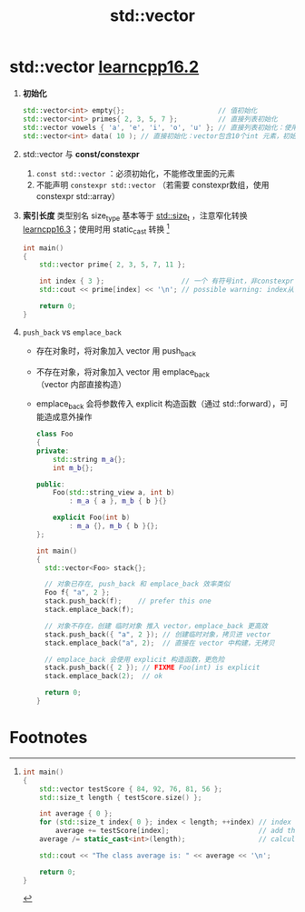 :PROPERTIES:
:ID:       d69bd9f3-2e77-4ec3-9a7b-b655fbc7ba44
:END:
#+title: std::vector
#+filetags: cpp

* std::vector [[https://www.learncpp.com/cpp-tutorial/introduction-to-stdvector-and-list-constructors/][learncpp16.2]]
1. *初始化*
   #+begin_src cpp :results output :namespaces std :includes <iostream>
   std::vector<int> empty{};                       // 值初始化
   std::vector<int> primes{ 2, 3, 5, 7 };          // 直接列表初始化
   std::vector vowels { 'a', 'e', 'i', 'o', 'u' }; // 直接列表初始化：使用 CTAD（cpp17）
   std::vector<int> data( 10 ); // 直接初始化：vector包含10个int 元素，初始化为 0
   #+end_src

2. std::vector 与 *const/constexpr*
   1. =const std::vector= ：必须初始化，不能修改里面的元素
   2. 不能声明 =constexpr std::vector= （若需要 constexpr数组，使用 constexpr std::array）

3. *索引长度* 类型别名 size_type 基本等于 [[id:9db0adc8-8d90-40c1-9249-0f80bf4ece43][std::size_t]] ，注意窄化转换 [[https://www.learncpp.com/cpp-tutorial/stdvector-and-the-unsigned-length-and-subscript-problem/][learncpp16.3]]；使用时用 static_cast 转换 [fn:1]
   #+begin_src cpp :results output :namespaces std :includes <iostream> <vector>
   int main()
   {
       std::vector prime{ 2, 3, 5, 7, 11 };

       int index { 3 };                   // 一个 有符号int，非constexpr
       std::cout << prime[index] << '\n'; // possible warning: index从 int 窄化转换到 std::size_t；若 index是负数，转为 size_t，会变成一个非常大的正数

       return 0;
   }
   #+end_src

4. =push_back= vs =emplace_back=
   - 存在对象时，将对象加入 vector 用 push_back
   - 不存在对象，将对象加入 vector 用 emplace_back（vector 内部直接构造）
   - emplace_back 会将参数传入 explicit 构造函数（通过 std::forward），可能造成意外操作
   #+begin_src cpp :results output :namespaces std :includes <iostream> <string> <string_view> <vector>
   class Foo
   {
   private:
       std::string m_a{};
       int m_b{};

   public:
       Foo(std::string_view a, int b)
           : m_a { a }, m_b { b }{}

       explicit Foo(int b)
           : m_a {}, m_b { b }{};
   };

   int main()
   {
     std::vector<Foo> stack{};

     // 对象已存在, push_back 和 emplace_back 效率类似
     Foo f{ "a", 2 };
     stack.push_back(f);    // prefer this one
     stack.emplace_back(f);

     // 对象不存在，创建 临时对象 推入 vector，emplace_back 更高效
     stack.push_back({ "a", 2 }); // 创建临时对象，拷贝进 vector
     stack.emplace_back("a", 2);  // 直接在 vector 中构建，无拷贝

     // emplace_back 会使用 explicit 构造函数，更危险
     stack.push_back({ 2 }); // FIXME Foo(int) is explicit
     stack.emplace_back(2);  // ok

     return 0;
   }
   #+end_src

* Footnotes

[fn:1]
#+begin_src cpp :results output :namespaces std :includes <iostream> <vector>
int main()
{
    std::vector testScore { 84, 92, 76, 81, 56 };
    std::size_t length { testScore.size() };

    int average { 0 };
    for (std::size_t index{ 0 }; index < length; ++index) // index from 0 to length-1
        average += testScore[index];                      // add the value of element with index `index`
    average /= static_cast<int>(length);                  // calculate the average

    std::cout << "The class average is: " << average << '\n';

    return 0;
}
#+end_src
